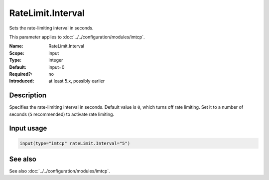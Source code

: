 .. _param-imtcp-ratelimit-interval:
.. _imtcp.parameter.input.ratelimit-interval:

RateLimit.Interval
==================

.. index::
   single: imtcp; RateLimit.Interval
   single: RateLimit.Interval

.. summary-start

Sets the rate-limiting interval in seconds.

.. summary-end

This parameter applies to :doc:`../../configuration/modules/imtcp`.

:Name: RateLimit.Interval
:Scope: input
:Type: integer
:Default: input=0
:Required?: no
:Introduced: at least 5.x, possibly earlier

Description
-----------
Specifies the rate-limiting interval in seconds. Default value is ``0``, which turns off rate
limiting. Set it to a number of seconds (``5`` recommended) to activate rate limiting.

Input usage
-----------
.. _param-imtcp-input-ratelimit-interval:
.. _imtcp.parameter.input.ratelimit-interval-usage:

.. code-block:: rsyslog

   input(type="imtcp" rateLimit.Interval="5")

See also
--------
See also :doc:`../../configuration/modules/imtcp`.
